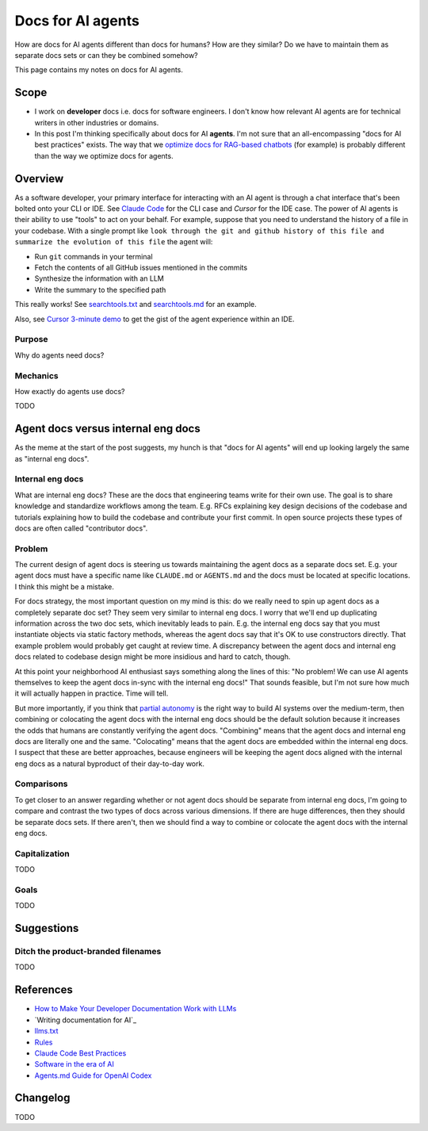 .. _agents:

.. _How to Make Your Developer Documentation Work with LLMs: https://fusionauth.io/blog/llms-for-docs
.. _optimize docs for RAG-based chatbots: https://docs.kapa.ai/improving/writing-best-practices
.. _llms.txt: https://llmstxt.org
.. _Rules: https://docs.cursor.com/context/rules
.. _Claude Code Best Practices: https://www.anthropic.com/engineering/claude-code-best-practices
.. _Software in the era of AI: https://youtu.be/LCEmiRjPEtQ
.. _Agents.md Guide for OpenAI Codex: https://agentsmd.net
.. _Don't Make Me Think: https://en.wikipedia.org/wiki/Don%27t_Make_Me_Think
.. _Cursor 3-minute demo: https://youtu.be/LR04bU_yV5k
.. _Claude Code: https://docs.anthropic.com/en/docs/claude-code/overview
.. _Cursor: https://docs.cursor.com/welcome
.. _searchtools.txt: ../../_static/searchtools.txt
.. _searchtools.md: ../../_static/searchtools.md
.. _partial autonomy: https://youtu.be/LCEmiRjPEtQ?t=1289
.. _burden of proof: https://en.wikipedia.org/wiki/Burden_of_proof_(law)

==================
Docs for AI agents
==================

.. figure:: ./agents.png

How are docs for AI agents different than docs for humans? How are they
similar? Do we have to maintain them as separate docs sets or can they
be combined somehow?

This page contains my notes on docs for AI agents.

-----
Scope
-----

* I work on **developer** docs i.e. docs for software engineers. I don't know
  how relevant AI agents are for technical writers in other industries or
  domains.

* In this post I'm thinking specifically about docs for AI **agents**. I'm not
  sure that an all-encompassing "docs for AI best practices" exists. The way
  that we `optimize docs for RAG-based chatbots`_ (for example) is probably
  different than the way we optimize docs for agents.

.. _agents-overview:

--------
Overview
--------

As a software developer, your primary interface for interacting with an AI
agent is through a chat interface that's been bolted onto your CLI or IDE.
See `Claude Code`_ for the CLI case and `Cursor` for the IDE case. The
power of AI agents is their ability to use "tools" to act on your behalf.
For example, suppose that you need to understand the history of a file
in your codebase. With a single prompt like ``look through the git and
github history of this file and summarize the evolution of this file``
the agent will:

* Run ``git`` commands in your terminal
* Fetch the contents of all GitHub issues mentioned in the commits
* Synthesize the information with an LLM
* Write the summary to the specified path

This really works! See `searchtools.txt`_ and `searchtools.md`_ for an
example.

Also, see `Cursor 3-minute demo`_ to get the gist of the agent experience
within an IDE.

Purpose
=======

Why do agents need docs?

Mechanics
=========

How exactly do agents use docs?

TODO

-----------------------------------
Agent docs versus internal eng docs
-----------------------------------

As the meme at the start of the post suggests, my hunch is that "docs for AI
agents" will end up looking largely the same as "internal eng docs". 

Internal eng docs
=================

What are internal eng docs? These are the docs that engineering teams write for
their own use. The goal is to share knowledge and standardize workflows among
the team. E.g. RFCs explaining key design decisions of the codebase and
tutorials explaining how to build the codebase and contribute your first
commit. In open source projects these types of docs are often called
"contributor docs".

Problem
=======

The current design of agent docs is steering us towards maintaining the
agent docs as a separate docs set. E.g. your agent docs must have a specific
name like ``CLAUDE.md`` or ``AGENTS.md`` and the docs must be located at specific
locations. I think this might be a mistake.

For docs strategy, the most important question on my mind is this: do we really
need to spin up agent docs as a completely separate doc set?  They seem very
similar to internal eng docs. I worry that we'll end up duplicating information
across the two doc sets, which inevitably leads to pain. E.g. the
internal eng docs say that you must instantiate objects via static factory
methods, whereas the agent docs say that it's OK to use constructors directly.
That example problem would probably get caught at review time. A discrepancy
between the agent docs and internal eng docs related to codebase design might
be more insidious and hard to catch, though.

At this point your neighborhood AI enthusiast says something along the lines of
this: "No problem! We can use AI agents themselves to keep the agent docs
in-sync with the internal eng docs!" That sounds feasible, but I'm not sure how
much it will actually happen in practice. Time will tell.

But more importantly, if you think that `partial autonomy`_ is the right way to
build AI systems over the medium-term, then combining or colocating the agent
docs with the internal eng docs should be the default solution because it increases
the odds that humans are constantly verifying the agent docs. "Combining" means
that the agent docs and internal eng docs are literally one and the same. "Colocating"
means that the agent docs are embedded within the internal eng docs. I suspect
that these are better approaches, because engineers will be keeping the agent docs
aligned with the internal eng docs as a natural byproduct of their day-to-day work.

Comparisons
===========

To get closer to an answer regarding whether or not agent docs should be separate
from internal eng docs, I'm going to compare and contrast the two types of docs
across various dimensions. If there are huge differences, then they should be
separate docs sets. If there aren't, then we should find a way to combine or colocate
the agent docs with the internal eng docs.

Capitalization
==============

TODO

Goals
=====

TODO

.. --------
.. Research
.. --------
.. 
.. .. list-table::
..    :header-rows: 1
.. 
..    * - Aspect
..      - Writing for Humans
..      - Writing for AI Agents (LLMs)
..      - Source(s)
..    * - Purpose
..      - Help users learn, evaluate, and use your product
..      - Enable LLMs to surface, summarize, and answer queries about your product
..      - FusionAuth, llms.txt
..    * - Structure
..      - Clear, logical, easy to navigate; can be narrative or reference-based
..      - Highly structured, with context in every section; each section should be self-contained and explicit
..      - FusionAuth, Kapa.ai, YCombinator
..    * - Headings/Links & Navigation
..      - Useful for navigation and skimming; menus, links, and search
..      - Critical for LLMs to parse and relate content; centralized, curated files or explicit linking
..      - FusionAuth, llms.txt, Kapa.ai
..    * - Context
..      - Can rely on user reading previous sections, memory, or intuition
..      - Each section must be self-contained with full context; avoid references like "see above"
..      - FusionAuth, Kapa.ai, YCombinator
..    * - Chunking
..      - Not a concern; humans can follow references and context
..      - AI systems process docs in chunks; implicit connections are lost unless made explicit
..      - Kapa.ai, YCombinator
..    * - Content Types
..      - Guides, FAQs, troubleshooting, reference, forums
..      - Same, but FAQs and troubleshooting especially help LLMs answer common questions
..      - FusionAuth
..    * - Visuals & Layout
..      - Can use diagrams, tables, and formatting for meaning
..      - Must provide text equivalents for visuals; avoid layout-dependent meaning
..      - Kapa.ai, YCombinator
..    * - Format
..      - Flexible: HTML, PDF, custom layouts, visual elements
..      - Prefer Markdown, plain text, and standardized formats for easy parsing and ingestion
..      - llms.txt, Kapa.ai, Claude Code
..    * - Jargon & Assumptions
..      - Can use domain-specific language, explained as needed
..      - Avoid unexplained jargon; make all assumptions explicit
..      - llms.txt, YCombinator
..    * - Error Handling
..      - General troubleshooting, may rely on user interpretation
..      - Include exact error messages and solutions for direct matching
..      - Kapa.ai, YCombinator
..    * - Content Organization
..      - Can be hierarchical, but humans can navigate non-linear structures
..      - Hierarchical information architecture is essential; each section should carry enough context to be understood independently
..      - Kapa.ai
..    * - Procedural Content
..      - Can assume prior setup or familiarity
..      - Each procedure should include prerequisites and context, not assume prior knowledge
..      - Kapa.ai
..    * - Level of Detail
..      - Can be broad, narrative, and exploratory
..      - Concise, focused, and explicit; avoids unnecessary detail and ambiguity
..      - llms.txt
..    * - Discoverability
..      - SEO, sitemaps, and navigation for humans
..      - LLMs can replace search engines for discovery; /llms.txt file at root path for LLMs to find easily
..      - FusionAuth, llms.txt
..    * - Technical Aids & Integration
..      - Analytics, feedback forms; human-focused, may not consider machine consumption
..      - Access logs for LLM user agents, llms.txt files, copy-to-markdown buttons; designed for programmatic access and integration with LLM tools and plugins
..      - FusionAuth, llms.txt, Cursor Rules
..    * - Guidance & Persistence
..      - Provided as documentation, guides, or internal docs; readers must remember or reference as needed
..      - Encoded as persistent, reusable rules (e.g., .cursor/rules, CLAUDE.md) for consistent model context; always included in model context
..      - Cursor Rules, Claude Code
..    * - Application & Automation
..      - Humans interpret and apply guidance as needed; interpret and execute workflows
..      - AI models automatically apply rules at the start of each context, guiding behavior and responses; agents can automate workflows, use checklists, and run commands as described
..      - Cursor Rules, Claude Code
..    * - Examples & Commands
..      - Provided in documentation, may be scattered
..      - Centralized in rules or command files for agent use
..      - Claude Code, Cursor Rules
..    * - Collaboration
..      - Shared via documentation, wikis, or internal docs
..      - Shared via version control, checked-in config, or team-wide files
..      - Cursor Rules, Claude Code
..    * - Updates & Maintenance
..      - Important for accuracy and user trust; updated as needed, but may lag behind usage
..      - Essential, as outdated or ambiguous content directly degrades AI answer quality; should be kept current, as LLMs may ingest outdated info
..      - FusionAuth, Kapa.ai, llms.txt, Claude Code, YCombinator
..    * - Best Practices
..      - Focused, actionable, and clear documentation is recommended
..      - Rules should be concise, composable, and provide concrete examples; avoid vague guidance
..      - Cursor Rules, Claude Code

-----------
Suggestions
-----------

Ditch the product-branded filenames
===================================

TODO

.. _agents-references:

----------
References
----------

* `How to Make Your Developer Documentation Work with LLMs`_
* `Writing documentation for AI`_
* `llms.txt`_
* `Rules`_
* `Claude Code Best Practices`_
* `Software in the era of AI`_
* `Agents.md Guide for OpenAI Codex`_

.. _agents-changelog:

---------
Changelog
---------

TODO
